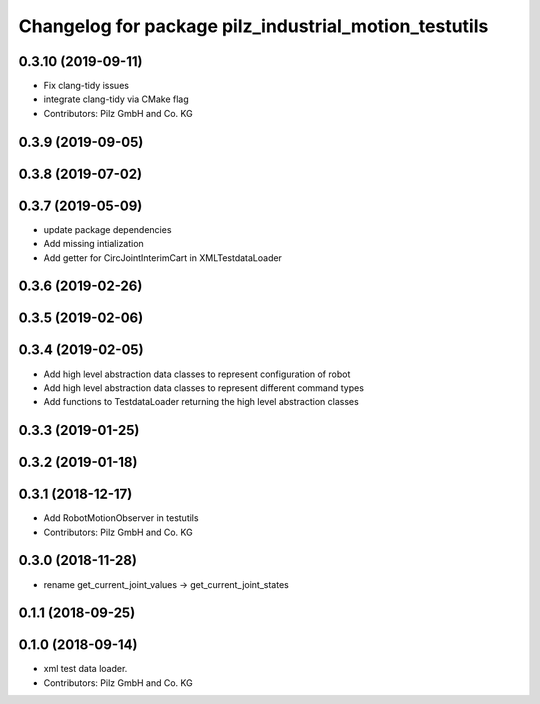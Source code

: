 ^^^^^^^^^^^^^^^^^^^^^^^^^^^^^^^^^^^^^^^^^^^^^^^^^^^^^^
Changelog for package pilz_industrial_motion_testutils
^^^^^^^^^^^^^^^^^^^^^^^^^^^^^^^^^^^^^^^^^^^^^^^^^^^^^^

0.3.10 (2019-09-11)
-------------------
* Fix clang-tidy issues
* integrate clang-tidy via CMake flag
* Contributors: Pilz GmbH and Co. KG

0.3.9 (2019-09-05)
------------------

0.3.8 (2019-07-02)
------------------

0.3.7 (2019-05-09)
------------------
* update package dependencies
* Add missing intialization
* Add getter for CircJointInterimCart in XMLTestdataLoader

0.3.6 (2019-02-26)
------------------

0.3.5 (2019-02-06)
------------------

0.3.4 (2019-02-05)
------------------
* Add high level abstraction data classes to represent configuration of robot
* Add high level abstraction data classes to represent different command types
* Add functions to TestdataLoader returning the high level abstraction classes

0.3.3 (2019-01-25)
------------------

0.3.2 (2019-01-18)
------------------

0.3.1 (2018-12-17)
------------------
* Add RobotMotionObserver in testutils
* Contributors: Pilz GmbH and Co. KG

0.3.0 (2018-11-28)
------------------
* rename get_current_joint_values -> get_current_joint_states

0.1.1 (2018-09-25)
------------------

0.1.0 (2018-09-14)
------------------
* xml test data loader.
* Contributors: Pilz GmbH and Co. KG
